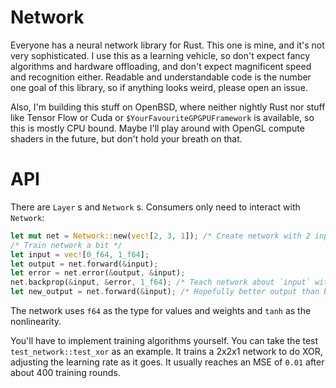 * Network
Everyone has a neural network library for Rust. This one is mine, and it's not very sophisticated. I use this as a
learning vehicle, so don't expect fancy algorithms and hardware offloading, and don't expect magnificent speed and
recognition either. Readable and understandable code is the number one goal of this library, so if anything looks weird,
please open an issue.

Also, I'm building this stuff on OpenBSD, where neither nightly Rust nor stuff like Tensor Flow or Cuda or
~$YourFavouriteGPGPUFramework~ is available, so this is mostly CPU bound. Maybe I'll play around with OpenGL compute
shaders in the future, but don't hold your breath on that.

* API
There are ~Layer~ s and ~Network~ s. Consumers only need to interact with ~Network~:

#+BEGIN_SRC rust
let mut net = Network::new(vec![2, 3, 1]); /* Create network with 2 inputs, 3 hidden neurons and one output */
/* Train network a bit */
let input = vec![0_f64, 1_f64];
let output = net.forward(&input);
let error = net.error(&output, &input);
net.backprop(&input, &error, 1_f64); /* Teach network about `input` with learning rate 1_f64 */
let new_output = net.forward(&input); /* Hopefully better output than before */
#+END_SRC

The network uses ~f64~ as the type for values and weights and ~tanh~ as the nonlinearity.

You'll have to implement training algorithms yourself. You can take the test ~test_network::test_xor~ as an example. It
trains a 2x2x1 network to do XOR, adjusting the learning rate as it goes. It usually reaches an MSE of ~0.01~ after
about 400 training rounds.
